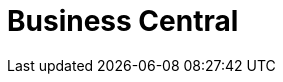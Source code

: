 [[_business_central_con]]
= Business Central

ifdef::BPMS[]
Business Central is the web-based user interface for both {PRODUCT_BPMS} and {PRODUCT_BRMS}. Business Central enables business analysts, developers, and administrators to manage business processes, process instances, reports, user tasks, notifications, and other business rule assets.

Business Central integrates the following tools:

* _Process Designer_ and other editors for modeling processes and their resources (such as an item editor, work item editor, or data model editor), as well as process model simulation tools  (see <<_chap_process_designer>>)
* _Rules Modeler_ for designing Business Rules models and their resources (see the Red Hat JBoss BRMS documentation)
* _Task client_ for managing and creating User Tasks (see <<_sect_user_tasks>>)
* _Process Manager_ for managing process instances (see <<_sect_process_instances>>)
* _Dashboard Builder_, the BAM component, for monitoring and reporting (see <<_chap_red_hat_jboss_dashboard_builder>>)
* _Business Asset Manager_ for accessing the Knowledge Repository resources, building and deploying business assets (see <<_chap_project>>)
endif::BPMS[]

ifdef::BRMS[]
Business Central is the web-based user interface for both {PRODUCT_BRMS} 6 and {PRODUCT_BPMS} 6. Business Central allows business analysts, rule experts, developers, and rule administrators to manage rules in a multiuser environment and implement changes in a controlled fashion. Business Central has been combined with the core drools engine and other tools for optimal performance.

Business Central is most useful in the following cases:

* Users need to manage versions/deployment of rules.
* Multiple users of different skill levels need to access and edit rules.
* You need an infrastructure to manage rules.

Business Central has the following main features:

* Multiple types of rule editors (GUI, text) including:
** Guided Rule Editor
** Rule Templates
** Decision Tables
* Store multiple rule "assets" together as a package
* Domain Specific Language support
* Complex Event Processing support
* Version control (historical assets)
* Testing of rules
* Validation and verification of rules
* Categorization
* Build and deploy, including assembly of assets into a binary package for use with a ChangeSet or KnowledgeBuilder
* REST API to manipulate assets
endif::BRMS[]
